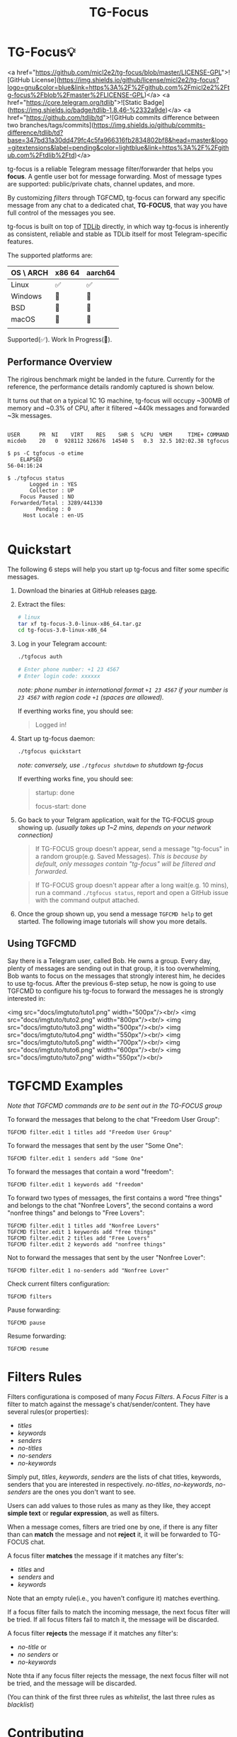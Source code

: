 #+title: TG-Focus
#+options: toc:1 num:nil

* TG-Focus💡

<a href="https://github.com/micl2e2/tg-focus/blob/master/LICENSE-GPL">![GitHub License](https://img.shields.io/github/license/micl2e2/tg-focus?logo=gnu&color=blue&link=https%3A%2F%2Fgithub.com%2Fmicl2e2%2Ftg-focus%2Fblob%2Fmaster%2FLICENSE-GPL)</a>
<a href="https://core.telegram.org/tdlib">![Static Badge](https://img.shields.io/badge/tdlib-1.8.46-%2332a9de)</a>
<a href="https://github.com/tdlib/td">![GitHub commits difference between two branches/tags/commits](https://img.shields.io/github/commits-difference/tdlib/td?base=347bd31a30dd479fc4c5fa966316fb2834802bf8&head=master&logo=gitextensions&label=pending&color=lightblue&link=https%3A%2F%2Fgithub.com%2Ftdlib%2Ftd)</a>

tg-focus is a reliable Telegram message filter/forwarder that helps
you *focus*. A gentle user bot for message forwarding. Most of
message types are supported: public/private chats, channel updates,
and more.

By customizing /filters/ through TGFCMD, tg-focus can forward any specific
message from any chat to a dedicated chat, *TG-FOCUS*, that way
you have full control of the messages you see.

tg-focus is built on top of [[https://core.telegram.org/tdlib/][TDLib]] directly, in which way tg-focus is
inherently as consistent, reliable and stable as TDLib itself for most
Telegram-specific features.

The supported platforms are:

| OS \ ARCH | x86 64 | aarch64 |
|-----------+--------+---------|
| Linux     | ✅     | ✅      |
| Windows   | 🔨     | 🔨      |
| BSD       | 🔨     | 🔨      |
| macOS     | 🔨     | 🔨      |
|           |        |         |

Supported(✅). Work In Progress(🔨). 

** Performance Overview

The rigirous benchmark might be landed in the future. Currently for
the reference, the performance details randomly captured is shown
below. 

It turns out that on a typical 1C 1G machine, tg-focus will occupy
~300MB of memory and ~0.3% of CPU, after it filtered ~440k messages
and forwarded ~3k messages. 

#+begin_src 

USER      PR  NI    VIRT    RES    SHR S  %CPU  %MEM     TIME+ COMMAND                                                                             
micdeb    20   0  928112 326676  14540 S   0.3  32.5 102:02.38 tgfocus

$ ps -C tgfocus -o etime
    ELAPSED
56-04:16:24

$ ./tgfocus status
       Logged in : YES
       Collector : UP
    Focus Paused : NO
 Forwarded/Total : 3289/441330
         Pending : 0
     Host Locale : en-US

#+end_src


* Quickstart

The following 6 steps will help you start up tg-focus and filter some
specific messages.

1. Download the binaries at GitHub releases [[https://github.com/micl2e2/tg-focus/releases][page]].

2. Extract the files:

   #+begin_src bash
     # linux 
     tar xf tg-focus-3.0-linux-x86_64.tar.gz
     cd tg-focus-3.0-linux-x86_64
   #+end_src
   
3. Log in your Telegram account:
   
   #+begin_src bash     
     ./tgfocus auth

     # Enter phone number: +1 23 4567
     # Enter login code: xxxxxx
   #+end_src

   /note: phone number in international format =+1 23 4567= if your
   number is =23 4567= with region code =+1= (spaces are allowed)./

   If everthing works fine, you should see:

   #+begin_quote
   Logged in!
   #+end_quote

4. Start up tg-focus daemon:

   #+begin_src bash
     ./tgfocus quickstart
   #+end_src

   /note: conversely, use =./tgfocus shutdown= to shutdown tg-focus/

   If everthing works fine, you should see:

   #+begin_quote
   startup: done
   
   focus-start: done
   #+end_quote

5. Go back to your Telgram application, wait for the TG-FOCUS
   group showing up. /(usually takes up 1~2 mins, depends on your
   network connection)/ 
   
   #+begin_quote
   If TG-FOCUS group doesn't appear, send a message "tg-focus" in a
   random group(e.g. Saved Messages). /This is because by default, only
   messages contain "tg-focus" will be filtered and forwarded./
   #+end_quote

   #+begin_quote
   If TG-FOCUS group doesn't appear after a long wait(e.g. 10 mins),
   run a command =./tgfocus status=, report and open a GitHub issue
   with the command output attached.
   #+end_quote

6. Once the group shown up, you send a message =TGFCMD help= to get
   started. The following image tutorials will show you more details.

** Using TGFCMD

   Say there is a Telegram user, called Bob. He owns
   a group. Every day, plenty of messages are sending out in that
   group, it is too overwhelming, Bob wants to focus on the
   messages that strongly interest him, he decides to use
   tg-focus. After the previous 6-step setup, he now is going to use
   TGFCMD to configure his tg-focus to forward the messages he is
   strongly interested in:

  <img src="docs/imgtuto/tuto1.png" width="500px"/><br/>
  <img src="docs/imgtuto/tuto2.png" width="800px"/><br/>
  <img src="docs/imgtuto/tuto3.png" width="500px"/><br/>
  <img src="docs/imgtuto/tuto4.png" width="550px"/><br/>
  <img src="docs/imgtuto/tuto5.png" width="700px"/><br/>
  <img src="docs/imgtuto/tuto6.png" width="600px"/><br/>
  <img src="docs/imgtuto/tuto7.png" width="550px"/><br/>

* TGFCMD Examples

/Note that TGFCMD commands are to be sent out in the TG-FOCUS group/

To forward the messages that belong to the chat "Freedom User Group":

#+begin_src
TGFCMD filter.edit 1 titles add "Freedom User Group"
#+end_src

To forward the messages that sent by the user "Some One":

#+begin_src
TGFCMD filter.edit 1 senders add "Some One"
#+end_src

To forward the messages that contain a word "freedom":

#+begin_src
TGFCMD filter.edit 1 keywords add "freedom"  
#+end_src

To forward two types of messages, the first contains a word "free
things" and belongs to the chat "Nonfree Lovers", the second contains
a word "nonfree things" and belongs to "Free Lovers":

#+begin_src
TGFCMD filter.edit 1 titles add "Nonfree Lovers"
TGFCMD filter.edit 1 keywords add "free things"
TGFCMD filter.edit 2 titles add "Free Lovers"
TGFCMD filter.edit 2 keywords add "nonfree things"
#+end_src

Not to forward the messages that sent by the user "Nonfree Lover":

#+begin_src
TGFCMD filter.edit 1 no-senders add "Nonfree Lover"
#+end_src

Check current filters configuration:

#+begin_src
TGFCMD filters
#+end_src

Pause forwarding:

#+begin_src
TGFCMD pause
#+end_src

Resume forwarding:

#+begin_src
TGFCMD resume
#+end_src

* Filters Rules

Filters configurationa is composed of many /Focus Filters/. A /Focus
Filter/ is a filter to match against the message's 
chat/sender/content. They have several rules(or properties):

- /titles/
- /keywords/
- /senders/
- /no-titles/
- /no-senders/
- /no-keywords/

Simply put, /titles/, /keywords/, /senders/ are the lists of
chat titles, keywords, senders that you are interested in respectively.
/no-titles/, /no-keywords/, /no-senders/ are the ones you don't want
to see.

Users can add values to those rules as many as they like, they
accept **simple text** or **regular expression**, as well as filters.

When a message comes, filters are tried one by one, if there is any
filter than can *match* the message and not *reject* it, it
will be forwarded to TG-FOCUS chat. 

A focus filter *matches* the message if it matches any filter's:

- /titles/ and
- /senders/ and
- /keywords/

Note that an empty rule(i.e., you haven't configure it) matches
everthing.

If a focus filter  fails to match the incoming message, the next focus
filter will be tried. If all focus filters fail to match it, the
message will be discarded.

A focus filter *rejects* the message if it matches any filter's:

- /no-title/ or
- /no senders/ or
- /no-keywords/

Note thta if any focus filter rejects the message, the next focus
filter will not be tried, and the message will be discarded.

(You can think of the first three rules as /whitelist/,
the last three rules as /blacklist/)

* Contributing

tg-focus is still far from perfect, any form of contribution is
welcomed:

- Ask question (open an issue with label "question")
- Bug Report (open an issue with label "bug")
- Feature Request (open an issue with label "enhancement")
- Documentation Improvement
- Code Contribution (tg-focus follows [GCC](https://gcc.gnu.org/) code
  style)


** ToDo list

This is a list of TODOs that are certainly to be finished in the near
future, you can pick one then get started if you are interested in:

- [ ] More TGFCMD examples in README
- [ ] Project Logo (also used as TG-FOCUS group avatar)
- [ ] Docker/Podman OCI Images
- [ ] Forwarded message's Look
- [ ] Configuration in JSON Format
- [ ] Windows Port
- [ ] BSD Port
- [ ] macOS Port
- [ ] More C++20/23/26 features
- [ ] More different build systems



** Development

*** Linux

Distribution:
- Debian 11 (Bullseye)
  - /note: bullseye-like distros might work, but it won't be
    considered an issue if not working there./
Software:
- bash, git, sudo, apt, etc.
  - run =bash ci/prep-libs-deb11-x86_64.bash= to automatically
    prepare them.
- custom built GCC
  - run =bash ci/prep-toolc-deb11-x86_64.bash= to automatically
    prepare them.
Building:
  - run =bash ci/build-tgfocus-deb11-x86_64.bash= to get a Release
    build.
  - run =DDD=1 bash ci/build-tgfocus-deb11-x86_64.bash= to get a Debug
    build.

* FAQ

** Why yet another Telegram message forwarder?

There are already many TG message forwarders over there, and some of
them have been continuously developed for a long time. I do think most
of them are doing a great job. However what I was looking for was a
message forwarder with a combination of stability, reliability,
transparency, and flexibility, none of them could completely meet my
personal preference, at least in the days before this project
started.

** Can I trust tg-focus?

Yes.

First of all, consider that tg-focus is a GPL-licensed [free
software](https://www.gnu.org/philosophy/free-sw.en.html). As for
privacy, only credentials necessary for tdlib initialization are saved
on the user's machine. And they are completely /yours-irrelavent/. As
for source code, tg-focus's source as well as its dependencies' source
are completely open.

And one more step we take is that, all of released binaries are built
by *not* any individual, but *Github-hosted* machines.
Check [[https://github.com/micl2e2/tg-focus/actions][github actions]] for more details.

* License

tg-focus is licensed under /GNU General Public License Version
3.0/. There is NO WARRANTY, to the extent permitted by law.

